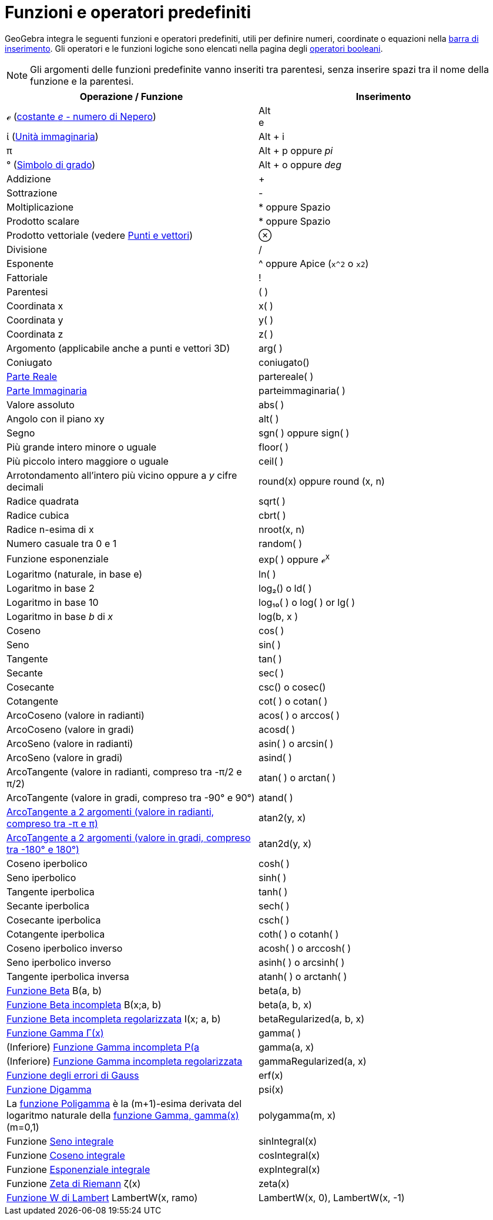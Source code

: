 = Funzioni e operatori predefiniti

GeoGebra integra le seguenti funzioni e operatori predefiniti, utili per definire numeri, coordinate o equazioni nella
xref:/Barra_di_inserimento.adoc[barra di inserimento]. Gli operatori e le funzioni logiche sono elencati nella pagina
degli xref:/Valori_booleani.adoc[operatori booleani].

[NOTE]
====

Gli argomenti delle funzioni predefinite vanno inseriti tra parentesi, senza inserire spazi tra il nome della funzione e
la parentesi.

====

[cols=",",options="header",]
|===
|Operazione / Funzione |Inserimento
|ℯ (http://en.wikipedia.org/wiki/it:E_(costante_matematica)[costante _e_ - numero di Nepero]) |[.kcode]#Alt# +
[.kcode]#e#

|ί (http://en.wikipedia.org/wiki/it:Unit%C3%A0_immaginaria[Unità immaginaria]) |[.kcode]#Alt# + [.kcode]#i#

|π |[.kcode]#Alt# + [.kcode]#p# oppure _pi_

|° (http://en.wikipedia.org/wiki/it:Grado_(simbolo)[Simbolo di grado]) |[.kcode]#Alt# + [.kcode]#o# oppure _deg_

|Addizione |+

|Sottrazione |-

|Moltiplicazione |* oppure Spazio

|Prodotto scalare |* oppure Spazio

|Prodotto vettoriale (vedere xref:/Punti_e_vettori.adoc[Punti e vettori]) |⊗

|Divisione |/

|Esponente |^ oppure Apice (`x^2` o `x2`)

|Fattoriale |!

|Parentesi |( )

|Coordinata x |x( )

|Coordinata y |y( )

|Coordinata z |z( )

|Argomento (applicabile anche a punti e vettori 3D) |arg( )

|Coniugato |coniugato()

|xref:/commands/Comando_ParteReale.adoc[Parte Reale] |partereale( )

|xref:/commands/Comando_ParteImmaginaria.adoc[Parte Immaginaria] |parteimmaginaria( )

|Valore assoluto |abs( )

|Angolo con il piano xy |alt( )

|Segno |sgn( ) oppure sign( )

|Più grande intero minore o uguale |floor( )

|Più piccolo intero maggiore o uguale |ceil( )

|Arrotondamento all'intero più vicino oppure a _y_ cifre decimali |round(x) oppure round (x, n)

|Radice quadrata |sqrt( )

|Radice cubica |cbrt( )

|Radice n-esima di x |nroot(x, n)

|Numero casuale tra 0 e 1 |random( )

|Funzione esponenziale |exp( ) oppure ℯ^x^

|Logaritmo (naturale, in base e) |ln( )

|Logaritmo in base 2 |log₂() o ld( )

|Logaritmo in base 10 |log₁₀( ) o log( ) or lg( )

|Logaritmo in base _b_ di _x_ |log(b, x )

|Coseno |cos( )

|Seno |sin( )

|Tangente |tan( )

|Secante |sec( )

|Cosecante |csc() o cosec()

|Cotangente |cot( ) o cotan( )

|ArcoCoseno (valore in radianti) |acos( ) o arccos( )

|ArcoCoseno (valore in gradi) |acosd( )

|ArcoSeno (valore in radianti) |asin( ) o arcsin( )

|ArcoSeno (valore in gradi) |asind( )

|ArcoTangente (valore in radianti, compreso tra -π/2 e π/2) |atan( ) o arctan( )

|ArcoTangente (valore in gradi, compreso tra -90° e 90°) |atand( )

|http://it.wikipedia.org/wiki/Arcotangente2[ArcoTangente a 2 argomenti (valore in radianti, compreso tra -π e π)]
|atan2(y, x)

|http://it.wikipedia.org/wiki/Arcotangente2[ArcoTangente a 2 argomenti (valore in gradi, compreso tra -180° e 180°)]
|atan2d(y, x)

|Coseno iperbolico |cosh( )

|Seno iperbolico |sinh( )

|Tangente iperbolica |tanh( )

|Secante iperbolica |sech( )

|Cosecante iperbolica |csch( )

|Cotangente iperbolica |coth( ) o cotanh( )

|Coseno iperbolico inverso |acosh( ) o arccosh( )

|Seno iperbolico inverso |asinh( ) o arcsinh( )

|Tangente iperbolica inversa |atanh( ) o arctanh( )

|http://mathworld.wolfram.com/BetaFunction.html[Funzione Beta] Β(a, b) |beta(a, b)

|http://mathworld.wolfram.com/IncompleteBetaFunction.html[Funzione Beta incompleta] Β(x;a, b) |beta(a, b, x)

|http://mathworld.wolfram.com/RegularizedBetaFunction.html[Funzione Beta incompleta regolarizzata] I(x; a, b)
|betaRegularized(a, b, x)

|http://en.wikipedia.org/wiki/it:Funzione_gamma[Funzione Gamma Γ(x)] |gamma( )

|(Inferiore) http://mathworld.wolfram.com/IncompleteGammaFunction.html[Funzione Gamma incompleta P(a,x) = γ(a, x) /
Γ(a)] |gamma(a, x)

|(Inferiore) http://mathworld.wolfram.com/RegularizedGammaFunction.html[Funzione Gamma incompleta regolarizzata]
|gammaRegularized(a, x)

|http://en.wikipedia.org/wiki/it:Funzione_degli_errori[Funzione degli errori di Gauss] |erf(x)

|http://en.wikipedia.org/wiki/it:Funzione_digamma[Funzione Digamma] |psi(x)

|La http://it.wikipedia.org/wiki/Funzione_poligamma[funzione Poligamma] è la (m+1)-esima derivata del logaritmo naturale
della http://it.wikipedia.org/wiki/Funzione_Gamma[funzione Gamma, gamma(x)] (m=0,1) |polygamma(m, x)

|Funzione http://mathworld.wolfram.com/SineIntegral.html[Seno integrale] |sinIntegral(x)

|Funzione http://mathworld.wolfram.com/CosineIntegral.html[Coseno integrale] |cosIntegral(x)

|Funzione http://mathworld.wolfram.com/ExponentialIntegral.html[Esponenziale integrale] |expIntegral(x)

|Funzione http://it.wikipedia.org/wiki/Funzione_zeta_di_Riemann[Zeta di Riemann] ζ(x) |zeta(x)

|https://it.wikipedia.org/wiki/Funzione_W_di_Lambert[Funzione W di Lambert] LambertW(x, ramo) |LambertW(x, 0),
LambertW(x, -1)
|===
